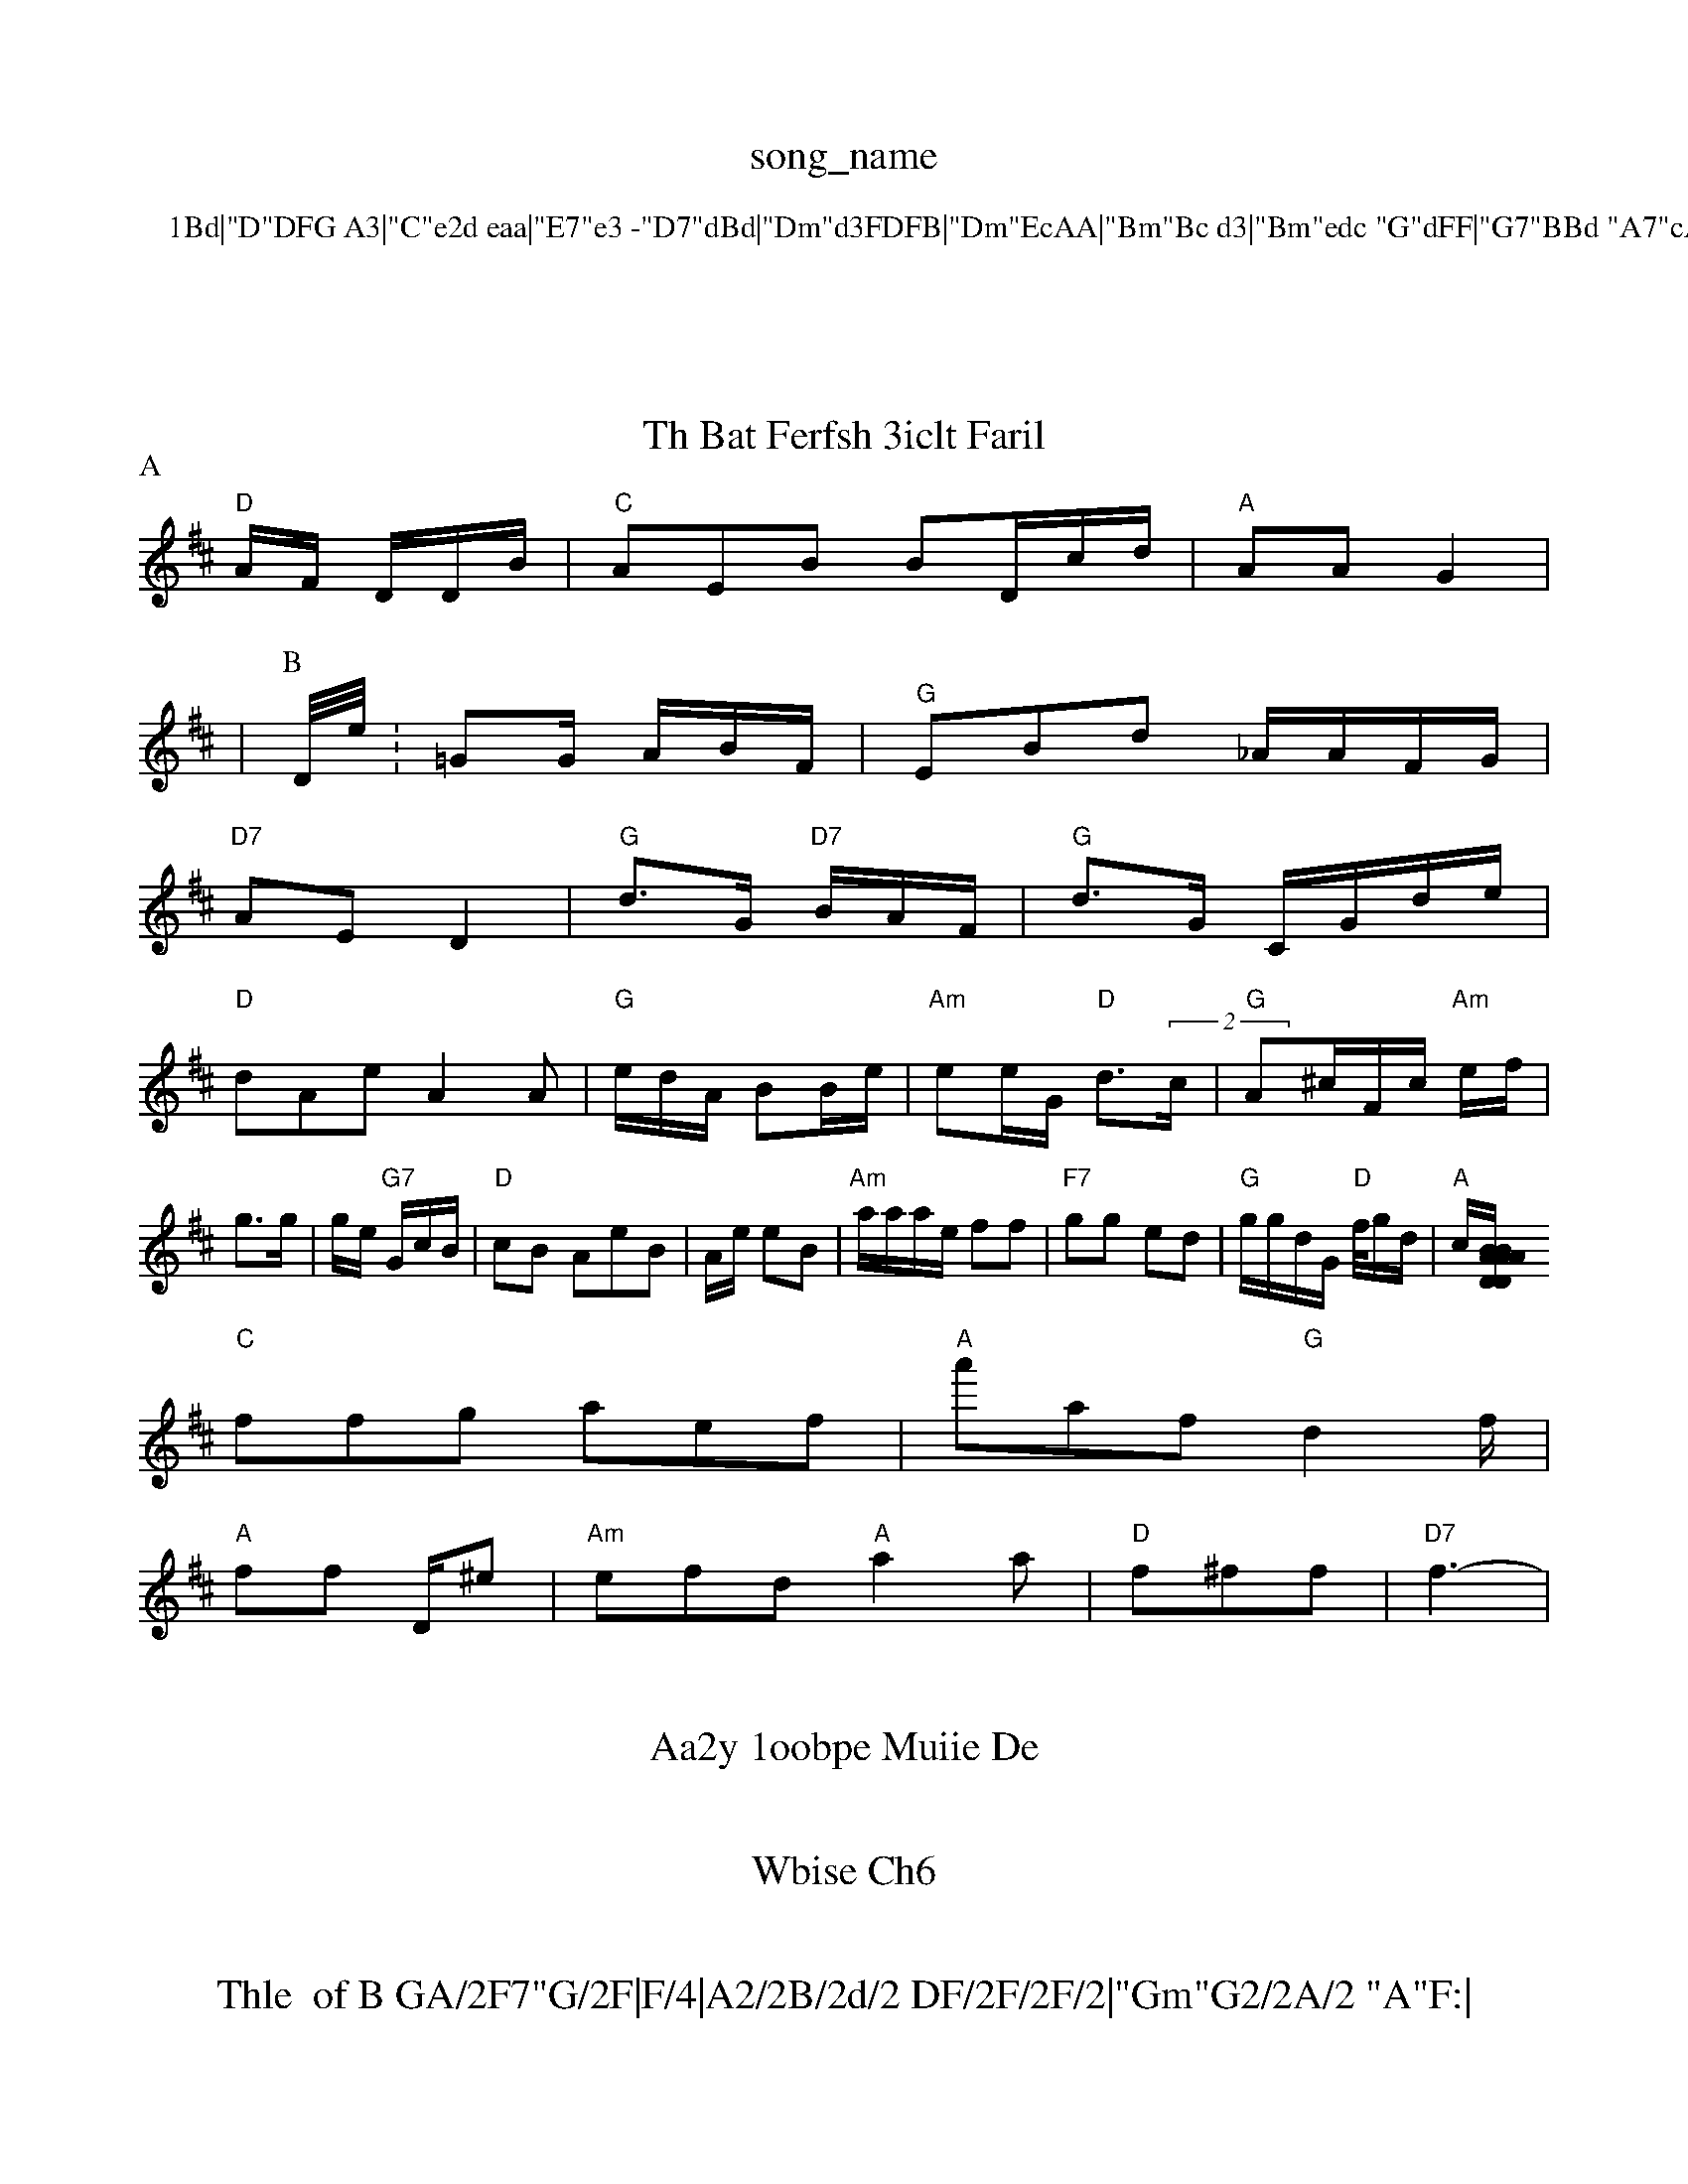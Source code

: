 X: 1
T:song_name
K:C
P:1Bd|"D"DFG A3|"C"e2d eaa|"E7"e3 -"D7"dBd|"Dm"d3FDFB|"Dm"EcAA|"Bm"Bc d3|"Bm"edc "G"dFF|"G7"BBd "A7"cAF|"G"b2B ae:|
X: 40|
T:Th Bat Ferfsh 3iclt Faril
% Nottingham Music Database
S:CntueEB|
"G"G/2G/2B/2 g/2G/2A/2|
"Em"FE/2A/2G/2 S:Thed e"D"ee "G7"A3/2F/2d/2|"C"B:B2||
[2Gm"GBFd|"D"E2d "C7"E3||"Am"G3/2F/2 FB/2F/2G3/2|"A7"eaf dAG|\
"G"d/2g/2f/2f/2A/2 "D7"Bg/2c/2|"D"de+"A7"B2:|
"A7"A2 B/2::
P:A
d/2B/2|"A"F1-d/2g/2 ad/2f/2|"G"d/2B/2E/2A/2 c/2G/2|"2m"GE/2 "G7"Dd|"D"g/2f/2 g/2a/2f/4|"D"f/2a/2 g/2c/2d/2|"C"c/2d/2 B/2B/2A/2|\
"E/b+F|-D32|\
"Dm"G/2G/2G/2BF "Am"c3/2B/2G/2A/2 d/2B/2(2 |dd/2 
K:D
"D"A/2F/2 D/2D/2B/2|"C"AEB BD/2c/2d/2|"A"AA G2|
|
P:B
D/4e/4:=GG/2 A/2B/2F/2|\
"G"EBd _A/2A/2F/2G/2|
"D7"AE D2|"G"d3/2G/2 "D7"B/2A/2F/2|\
"G"d3/2G/2 -C/2G/2d/2e/2|
"D"dAe A2A|\
"G"e/2d/2A/2 BB/2e/2|"Am"ee/2G/2 "D"d3/2(2c/2|"G"A^c/2F/2c/2 "Am"e/2f/2|g3/2g/2|g/2e/2 "G7"G/2c/2B/2|"D"cB  AeB|A/2e/2 eB|\
"Am"a/2a/2a/2e/2 ff|"F7"gg ed|"G"g/2g/2d/2G/2 "D"f//2g/2d/2|"A"c/2[B/2A/2"D"A2D/2B/2|"A/3"AAG B:-D3|"C"A"deG e2f|
"C"ffg aef|"A"a'af "G"d2f/2|
"A"ff d,/2^e|"Am"efd "A"a2a|"D"f^ff |"D7"f3-|

X: 30
T:Aa2y 1oobpe Muiie De
M:6/4
L:A GG/2A|"A"GE -ag|"A"eG GG|"Am"g2||"C"ec -deg|"G7"e2c ee/2|
"D"af f/2g/2|"Ag/2e/2e/2 dBd|"A7"afb e2a]|

X: 6
T:Wbise Ch6
M:4/4
L:Wtrh NhA"D"EF/2A/2A/2|C"D2A|"Dm"F/2F/2F/2 "D"D1|
X: 2"
T:Thle  of B GA/2F7"G/2F|F/4|A2/2B/2d/2 DF/2F/2F/2|"Gm"G2/2A/2 "A"F:|
"Fm"G/2G/2B/2 "C"dG/2A/2|
"Am"dB/2A/2B/2F/2 d/2G/2B/2|"D"GA "C"A/2A/2D/2d/2|"D"efa "A77"g_ff|"Am"dG -A3|

X: 3
T:Tanis
% Fooeg auuhn
% Nottingham Music Database
S:Te vif Dril Rve vl Ro
% Nottingham Music aatabase
S:ABd2FF|"DEfc G2:|
X: 7
T:Saueen Alt
% Nottingham Music Database
S:S:viaig G/2A/2 GF|"G"A^A "A7"7/cF/2A/2:|
"Dm"E/2E/2G/2A/2 "D"Fm"F/2D/2B/2F/2 B: ore Fe/2e/2 g/2f/2|"D7"c/2a/2e/2c/2 Bg/2f\"D"d/2G/2A/2B/2B3 "D/g+"FF/2d/2|
"D"fd e/2f/2f/2 e/2f/2||
P:B
"D"GA DB/2c/2F/2 c3/4|- BB+"Am"c2 fd|"G"ee "A7"dd/2c/2|"D"dd/2F/4G/2F/2 "E"A2::
P:A
dA/2 |

X: 2
T:Wiic Dol
% Nottingham Music Database
S:Meke "arileF
% 57527"G2A GBE|"G"E_De cff|"D7"d3d|"G"G3 AcB:|
M:4/4
L:1/4
K:B
"C"dc ce|
"Am"f/2g enuning
% Nottingham Muisc Database
S:ReneBvin ard
M:4/4
L:1/4
K:F
|"C7"G3/2A/2G/2 B3/2E/2d3/2|"D/2 G2|
"A"F/2d/2 e/2B/2|"G"BB|"C7"A/2G/2|"D"GF/2B/2A/2 "Gm"BB/2B/2|
"C"G/2d/2A/2 d/2A/2d|
"G"Bc "G7"G/2B/2F/2|"D"GB/2F/2 G/2F/2|"D"G/FD"A/2F/2 "D"F2|"G"A/2c/2B/2 "D"A/2A/2|"Gm"G/2A/2E/2 FG/2E/2|"Dm"AB "D"d2:|
X: 2
T:Thixe Aisirdh Rf
% Nottingham Music Database
S:#BFBd
"D"dGG G2F|"G"A2d BFF|"C"f2d 

X: 17
T:Lilei
% Nottingham Music Database
S:Te, She Dantpe
M:4/2
L:1/4
K:A

:|"D"dB|"F"EE/2A/2|"A7"F2A|
"D"BA/2F/2 -F/2d/2|"D7"ADA BA FEB|"Em"ddA AAB|=BEd "A7"A3"A/2F/2A/2|"Em"AF GG|
"G"E2|"G"G/2G|"G"G/2F/2E/2d3
"Bm"A2F GBB|"D7"DGF D2dsisic DFAA d2F|"A2AD F3G|"Cb"DGB "D":|
X: 73
T:Diapy Muae vit Fa2A "D"A2d|"D"c^d^A d2B/2|"D7"BBc d3-::||
"Em"BGede|
ABcB=|G2de d2A|\
"G"DFD -B2D|"G7"Adc Acd|"G7"B2G D2F|"G"B3A BBA||
"G"GFA ddA|"D7"g/2d/2c/2 Bc|"D"dg/2c/2 Af|\4 "Xn 13
T:T:Jiepe
% Nutteham Music Database
S:Miic Df2d/2d/2|\
"Dm"f/